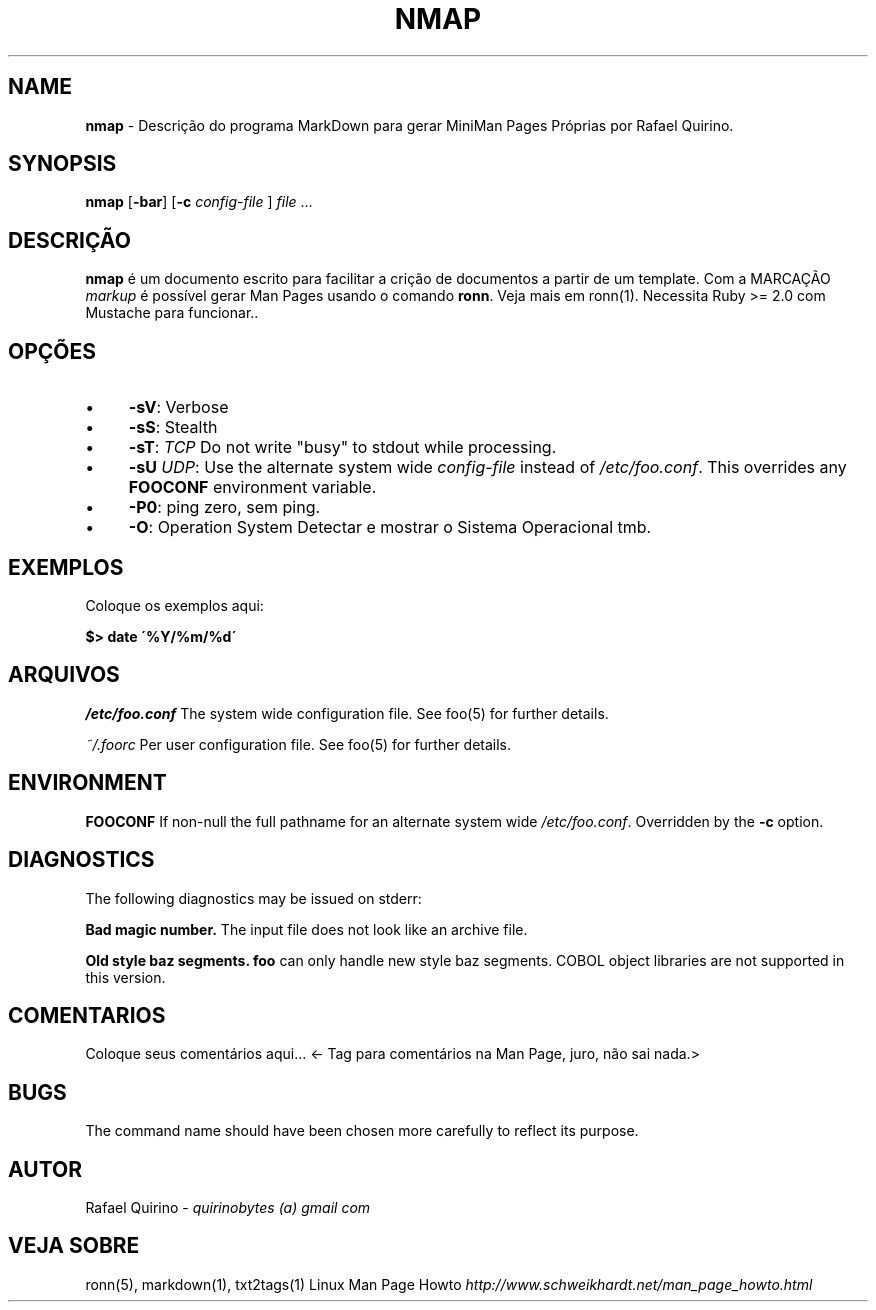 .\" generated with Ronn/v0.7.3
.\" http://github.com/rtomayko/ronn/tree/0.7.3
.
.TH "NMAP" "1" "August 2017" "" ""
.
.SH "NAME"
\fBnmap\fR \- Descrição do programa MarkDown para gerar MiniMan Pages Próprias por Rafael Quirino\.
.
.SH "SYNOPSIS"
\fBnmap\fR [\fB\-bar\fR] [\fB\-c\fR \fIconfig\-file\fR ] \fIfile\fR \.\.\.
.
.SH "DESCRIÇÃO"
\fBnmap\fR é um documento escrito para facilitar a crição de documentos a partir de um template\. Com a MARCAÇÃO \fImarkup\fR é possível gerar Man Pages usando o comando \fBronn\fR\. Veja mais em ronn(1)\. Necessita Ruby >= 2\.0 com Mustache para funcionar\.\.
.
.SH "OPÇÕES"
.
.IP "\(bu" 4
\fB\-sV\fR: Verbose
.
.IP "\(bu" 4
\fB\-sS\fR: Stealth
.
.IP "\(bu" 4
\fB\-sT\fR: \fITCP\fR Do not write "busy" to stdout while processing\.
.
.IP "\(bu" 4
\fB\-sU\fR \fIUDP\fR: Use the alternate system wide \fIconfig\-file\fR instead of \fI/etc/foo\.conf\fR\. This overrides any \fBFOOCONF\fR environment variable\.
.
.IP "\(bu" 4
\fB\-P0\fR: ping zero, sem ping\.
.
.IP "\(bu" 4
\fB\-O\fR: Operation System Detectar e mostrar o Sistema Operacional tmb\.
.
.IP "" 0
.
.SH "EXEMPLOS"
Coloque os exemplos aqui:
.
.P
\fB$> date \'%Y/%m/%d\'\fR
.
.SH "ARQUIVOS"
\fI/etc/foo\.conf\fR The system wide configuration file\. See foo(5) for further details\.
.
.P
\fI~/\.foorc\fR Per user configuration file\. See foo(5) for further details\.
.
.SH "ENVIRONMENT"
\fBFOOCONF\fR If non\-null the full pathname for an alternate system wide \fI/etc/foo\.conf\fR\. Overridden by the \fB\-c\fR option\.
.
.SH "DIAGNOSTICS"
The following diagnostics may be issued on stderr:
.
.P
\fBBad magic number\.\fR The input file does not look like an archive file\.
.
.P
\fBOld style baz segments\.\fR \fBfoo\fR can only handle new style baz segments\. COBOL object libraries are not supported in this version\.
.
.SH "COMENTARIOS"
Coloque seus comentários aqui\.\.\. <\- Tag para comentários na Man Page, juro, não sai nada\.>
.
.SH "BUGS"
The command name should have been chosen more carefully to reflect its purpose\.
.
.SH "AUTOR"
Rafael Quirino \- \fIquirinobytes (a) gmail com\fR
.
.SH "VEJA SOBRE"
ronn(5), markdown(1), txt2tags(1) Linux Man Page Howto \fIhttp://www\.schweikhardt\.net/man_page_howto\.html\fR
